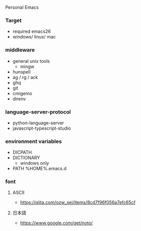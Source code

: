 Personal Emacs

*** Target
- required emacs26
- windows/ linux/ mac

*** middleware
- general unix tools
  - mingw
- hunspell
- ag / rg / ack
- ghq
- git
- cmigemo
- direnv

*** language-server-protocol
- python-language-server
- javascript-typescript-studio

*** environment variables
- DICPATH
- DICTIONARY
    - windows only
- PATH %HOME%.emacs.d\hunspell\bin


*** font
**** ASCII
- https://qiita.com/ozw_sei/items/8cd7f96f056a7efc65cf

**** 日本語
- https://www.google.com/get/noto/
